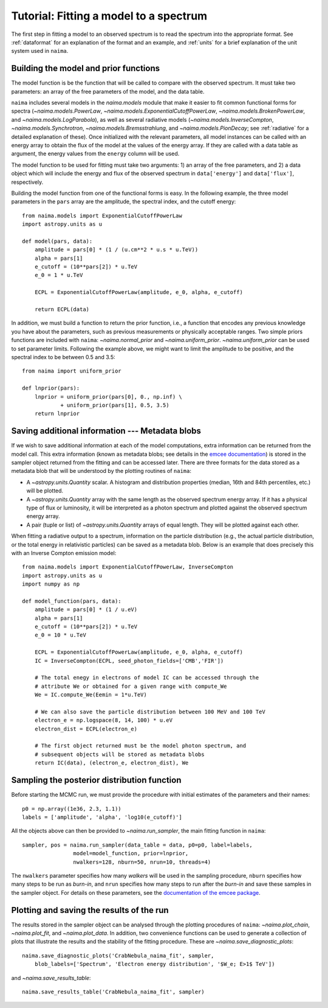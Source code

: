 Tutorial: Fitting a model to a spectrum
=======================================

The first step in fitting a model to an observed spectrum is to read the
spectrum into the appropriate format. See :ref:`dataformat`  for an explanation
of the format and an example, and :ref:`units`  for a brief explanation of the
unit system used in ``naima``.

Building the model and prior functions
--------------------------------------

The model function is be the function that will be called to compare with the
observed spectrum. It must take two parameters: an array of the free parameters
of the model, and the data table.

``naima`` includes several models in the `naima.models` module that make it easier
to fit common functional forms for spectra (`~naima.models.PowerLaw`,
`~naima.models.ExponentialCutoffPowerLaw`, `~naima.models.BrokenPowerLaw`, and
`~naima.models.LogParabola`), as well as several radiative models
(`~naima.models.InverseCompton`, `~naima.models.Synchrotron`,
`~naima.models.Bremsstrahlung`, and `~naima.models.PionDecay`; see
:ref:`radiative` for a detailed explanation of these). Once initialized with the
relevant parameters, all model instances can be called with an energy array to
obtain the flux of the model at the values of the energy array. If they are
called with a data table as argument, the energy values from the ``energy``
column will be used.

The model function to be used for fitting must take two arguments: 1) an array
of the free parameters, and 2) a data object which will include the energy and
flux of the observed spectrum in ``data['energy']`` and ``data['flux']``,
respectively.

Building the model function from one of the functional forms is easy. In the
following example, the three model parameters in the ``pars`` array are the
amplitude, the spectral index, and the cutoff energy::

    from naima.models import ExponentialCutoffPowerLaw
    import astropy.units as u

    def model(pars, data):
        amplitude = pars[0] * (1 / (u.cm**2 * u.s * u.TeV))
        alpha = pars[1]
        e_cutoff = (10**pars[2]) * u.TeV
        e_0 = 1 * u.TeV

        ECPL = ExponentialCutoffPowerLaw(amplitude, e_0, alpha, e_cutoff)

        return ECPL(data)

In addition, we must build a function to return the prior function, i.e., a
function that encodes any previous knowledge you have about the parameters, such
as previous measurements or physically acceptable ranges. Two simple priors
functions are included with ``naima``: `~naima.normal_prior` and `~naima.uniform_prior`.
`~naima.uniform_prior` can be used to set parameter limits. Following the example
above, we might want to limit the amplitude to be positive,
and the spectral index to be between 0.5 and 3.5::

    from naima import uniform_prior

    def lnprior(pars):
        lnprior = uniform_prior(pars[0], 0., np.inf) \
                + uniform_prior(pars[1], 0.5, 3.5)
        return lnprior


.. _blobs:

Saving additional information --- Metadata blobs
------------------------------------------------

If we wish to save additional information at each of the model computations,
extra information can be returned from the model call. This extra information
(known as metadata blobs; see details in the `emcee documentation
<http://dan.iel.fm/emcee/current/user/advanced/#arbitrary-metadata-blobs>`_) is
stored in the sampler object returned from the fitting and can be accessed
later. There are three formats for the data stored as a metadata blob that will
be understood by the plotting routines of ``naima``:

- A `~astropy.units.Quantity` scalar. A histogram and distribution properties
  (median, 16th and 84th percentiles, etc.) will be plotted.
- A `~astropy.units.Quantity` array with the same length as the observed
  spectrum energy array. If it has a physical type of flux or luminosity, it
  will be interpreted as a photon spectrum and plotted against the observed
  spectrum energy array.
- A pair (tuple or list) of `~astropy.units.Quantity` arrays of equal length.
  They will be plotted against each other.

When fitting a radiative output to a spectrum, information on the particle
distribution (e.g., the actual particle distribution, or the total energy in
relativistic particles) can be saved as a metadata blob.  Below is an example
that does precisely this with an Inverse Compton emission model::

    from naima.models import ExponentialCutoffPowerLaw, InverseCompton
    import astropy.units as u
    import numpy as np

    def model_function(pars, data):
        amplitude = pars[0] * (1 / u.eV)
        alpha = pars[1]
        e_cutoff = (10**pars[2]) * u.TeV
        e_0 = 10 * u.TeV

        ECPL = ExponentialCutoffPowerLaw(amplitude, e_0, alpha, e_cutoff)
        IC = InverseCompton(ECPL, seed_photon_fields=['CMB','FIR'])

        # The total enegy in electrons of model IC can be accessed through the
        # attribute We or obtained for a given range with compute_We
        We = IC.compute_We(Eemin = 1*u.TeV)

        # We can also save the particle distribution between 100 MeV and 100 TeV
        electron_e = np.logspace(8, 14, 100) * u.eV
        electron_dist = ECPL(electron_e)

        # The first object returned must be the model photon spectrum, and
        # subsequent objects will be stored as metadata blobs
        return IC(data), (electron_e, electron_dist), We

Sampling the posterior distribution function
--------------------------------------------

Before starting the MCMC run, we must provide the procedure with initial
estimates of the parameters and their names::

    p0 = np.array((1e36, 2.3, 1.1))
    labels = ['amplitude', 'alpha', 'log10(e_cutoff)']

All the objects above can then be provided to `~naima.run_sampler`, the main
fitting function in ``naima``::

    sampler, pos = naima.run_sampler(data_table = data, p0=p0, label=labels,
                    model=model_function, prior=lnprior,
                    nwalkers=128, nburn=50, nrun=10, threads=4)

The ``nwalkers`` parameter specifies how many *walkers* will be used in the
sampling procedure, ``nburn`` specifies how many steps to be run as *burn-in*,
and ``nrun`` specifies how many steps to run after the *burn-in* and save these
samples in the sampler object. For details on these parameters, see the
`documentation of the emcee package <http://dan.iel.fm/emcee/current/>`_.


.. _plotting:

Plotting and saving the results of the run
------------------------------------------

The results stored in the sampler object can be analysed through the plotting
procedures of ``naima``: `~naima.plot_chain`, `~naima.plot_fit`, and
`~naima.plot_data`. In addition, two convenience functions can be used to
generate a collection of plots that illustrate the results and the stability of
the fitting procedure. These are `~naima.save_diagnostic_plots`::

    naima.save_diagnostic_plots('CrabNebula_naima_fit', sampler,
        blob_labels=['Spectrum', 'Electron energy distribution', '$W_e; E>1$ TeV'])

and `~naima.save_results_table`::

    naima.save_results_table('CrabNebula_naima_fit', sampler)
